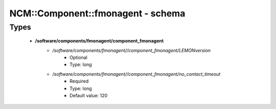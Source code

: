 ####################################
NCM\::Component\::fmonagent - schema
####################################

Types
-----

 - **/software/components/fmonagent/component_fmonagent**
    - */software/components/fmonagent//component_fmonagent/LEMONversion*
        - Optional
        - Type: long
    - */software/components/fmonagent//component_fmonagent/no_contact_timeout*
        - Required
        - Type: long
        - Default value: 120
